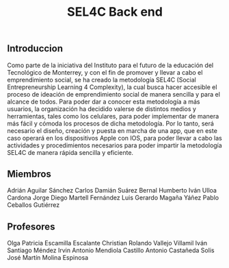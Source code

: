 #+title: SEL4C Back end

** Introduccion
Como parte de la iniciativa del Instituto para el futuro de la educación del Tecnológico de Monterrey, y con el fin
de promover y llevar a cabo el emprendimiento social, se ha creado la metodología SEL4C (Social Entrepreneurship Learning
4 Complexity), la cual busca hacer accesible el proceso de ideación de emprendimiento social de manera sencilla y para
el alcance de todos. Para poder dar a conocer esta metodología a más usuarios, la organización ha decidido valerse
de distintos medios y herramientas, tales como los celulares, para poder implementar de manera más fácil y cómoda
los procesos de dicha metodología. Por lo tanto, será necesario el diseño, creación y puesta en marcha de una app,
que en este caso operará en los dispositivos Apple con IOS, para poder llevar a cabo las actividades y procedimientos
necesarios para poder impartir la metodología SEL4C de manera rápida sencilla y eficiente.

** Miembros
Adrián Aguilar Sánchez
Carlos Damián Suárez Bernal
Humberto Iván Ulloa Cardona
Jorge Diego Martell Fernández
Luis Gerardo Magaña Yáñez
Pablo Ceballos Gutiérrez

** Profesores
Olga Patricia Escamilla Escalante
Christian Rolando Vallejo Villamil
Iván Santiago Méndez
Irvin Antonio Mendiola Castillo
Antonio Castañeda Solis
José Martín Molina Espinosa
